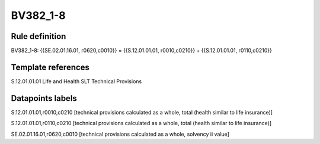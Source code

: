 =========
BV382_1-8
=========

Rule definition
---------------

BV382_1-8: {{SE.02.01.16.01, r0620,c0010}} = {{S.12.01.01.01, r0010,c0210}} + {{S.12.01.01.01, r0110,c0210}}


Template references
-------------------

S.12.01.01.01 Life and Health SLT Technical Provisions


Datapoints labels
-----------------

S.12.01.01.01,r0010,c0210 [technical provisions calculated as a whole, total (health similar to life insurance)]

S.12.01.01.01,r0110,c0210 [technical provisions calculated as a whole, total (health similar to life insurance)]

SE.02.01.16.01,r0620,c0010 [technical provisions calculated as a whole, solvency ii value]



